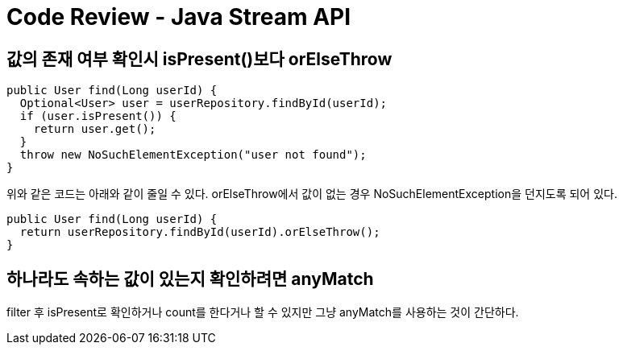 :hardbreaks:
= Code Review - Java Stream API

== 값의 존재 여부 확인시 isPresent()보다 orElseThrow

[source,java]
----
public User find(Long userId) {
  Optional<User> user = userRepository.findById(userId);
  if (user.isPresent()) {
    return user.get();
  }
  throw new NoSuchElementException("user not found");
}
----

위와 같은 코드는 아래와 같이 줄일 수 있다. orElseThrow에서 값이 없는 경우 NoSuchElementException을 던지도록 되어 있다.

[source,java]
----
public User find(Long userId) {
  return userRepository.findById(userId).orElseThrow();
}
----

== 하나라도 속하는 값이 있는지 확인하려면 anyMatch

filter 후 isPresent로 확인하거나 count를 한다거나 할 수 있지만 그냥 anyMatch를 사용하는 것이 간단하다.
